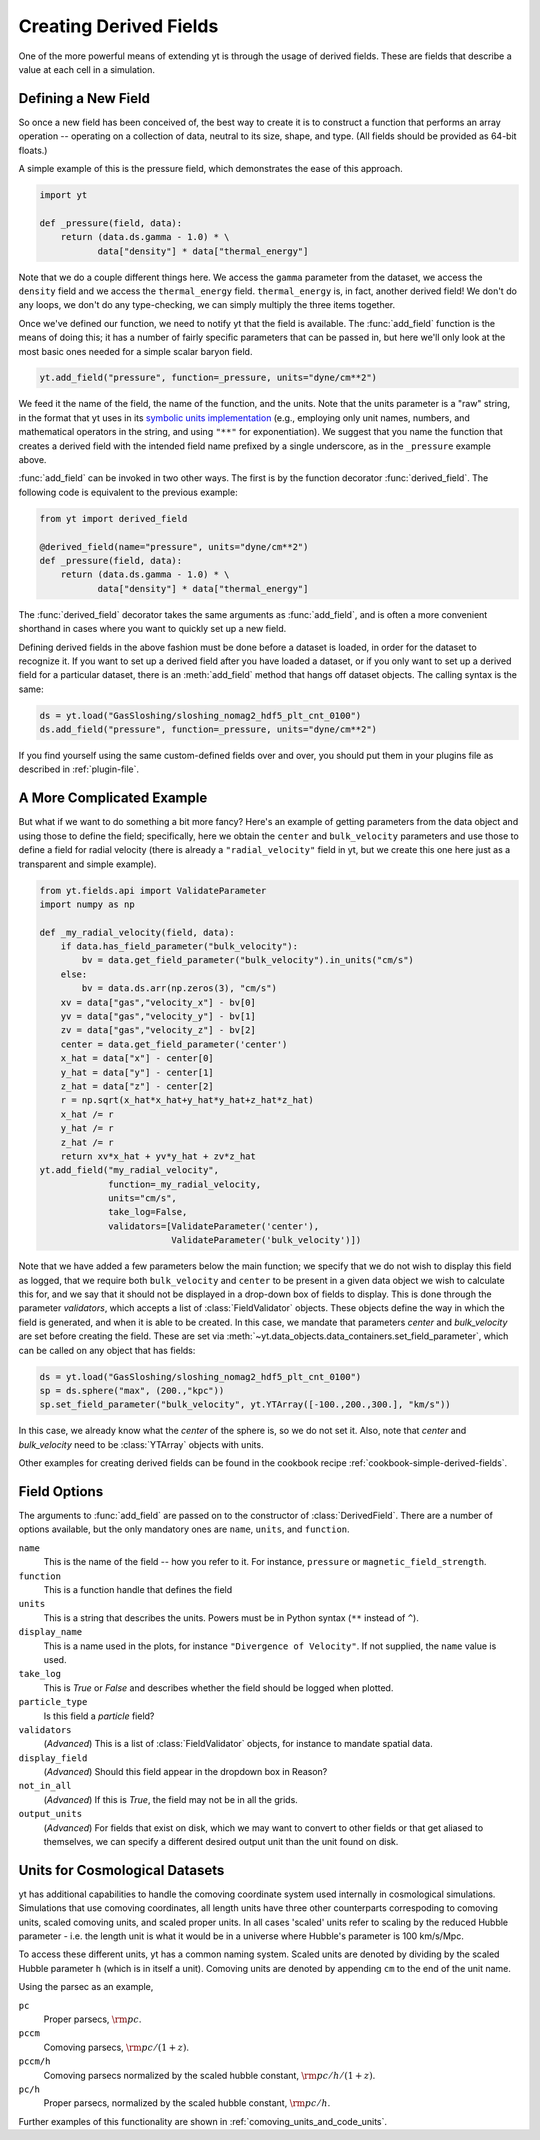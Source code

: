 .. _creating-derived-fields:

Creating Derived Fields
=======================

One of the more powerful means of extending yt is through the usage of derived
fields.  These are fields that describe a value at each cell in a simulation.

Defining a New Field
--------------------

So once a new field has been conceived of, the best way to create it is to
construct a function that performs an array operation -- operating on a 
collection of data, neutral to its size, shape, and type. (All fields should
be provided as 64-bit floats.)

A simple example of this is the pressure field, which demonstrates the ease of
this approach.

.. code-block:: python

   import yt

   def _pressure(field, data):
       return (data.ds.gamma - 1.0) * \
              data["density"] * data["thermal_energy"]

Note that we do a couple different things here.  We access the ``gamma``
parameter from the dataset, we access the ``density`` field and we access
the ``thermal_energy`` field.  ``thermal_energy`` is, in fact, another derived 
field!  We don't do any loops, we don't do any
type-checking, we can simply multiply the three items together.

Once we've defined our function, we need to notify yt that the field is
available.  The :func:`add_field` function is the means of doing this; it has a
number of fairly specific parameters that can be passed in, but here we'll only
look at the most basic ones needed for a simple scalar baryon field.

.. code-block:: python

   yt.add_field("pressure", function=_pressure, units="dyne/cm**2")

We feed it the name of the field, the name of the function, and the
units.  Note that the units parameter is a "raw" string, in the format that yt uses
in its `symbolic units implementation <units>`_ (e.g., employing only unit names, numbers,
and mathematical operators in the string, and using ``"**"`` for exponentiation). We suggest
that you name the function that creates a derived field with the intended field name prefixed
by a single underscore, as in the ``_pressure`` example above.

:func:`add_field` can be invoked in two other ways. The first is by the function
decorator :func:`derived_field`. The following code is equivalent to the previous
example:

.. code-block:: python

   from yt import derived_field

   @derived_field(name="pressure", units="dyne/cm**2")
   def _pressure(field, data):
       return (data.ds.gamma - 1.0) * \
              data["density"] * data["thermal_energy"]

The :func:`derived_field` decorator takes the same arguments as :func:`add_field`,
and is often a more convenient shorthand in cases where you want to quickly set up
a new field.

Defining derived fields in the above fashion must be done before a dataset is loaded,
in order for the dataset to recognize it. If you want to set up a derived field after you
have loaded a dataset, or if you only want to set up a derived field for a particular
dataset, there is an :meth:`add_field` method that hangs off dataset objects. The calling
syntax is the same:

.. code-block:: python

   ds = yt.load("GasSloshing/sloshing_nomag2_hdf5_plt_cnt_0100")
   ds.add_field("pressure", function=_pressure, units="dyne/cm**2")

If you find yourself using the same custom-defined fields over and over, you
should put them in your plugins file as described in :ref:`plugin-file`.

A More Complicated Example
--------------------------

But what if we want to do something a bit more fancy?  Here's an example of getting
parameters from the data object and using those to define the field;
specifically, here we obtain the ``center`` and ``bulk_velocity`` parameters
and use those to define a field for radial velocity (there is already a ``"radial_velocity"``
field in yt, but we create this one here just as a transparent and simple example).

.. code-block:: python

   from yt.fields.api import ValidateParameter
   import numpy as np

   def _my_radial_velocity(field, data):
       if data.has_field_parameter("bulk_velocity"):
           bv = data.get_field_parameter("bulk_velocity").in_units("cm/s")
       else:
           bv = data.ds.arr(np.zeros(3), "cm/s")
       xv = data["gas","velocity_x"] - bv[0]
       yv = data["gas","velocity_y"] - bv[1]
       zv = data["gas","velocity_z"] - bv[2]
       center = data.get_field_parameter('center')
       x_hat = data["x"] - center[0]
       y_hat = data["y"] - center[1]
       z_hat = data["z"] - center[2]
       r = np.sqrt(x_hat*x_hat+y_hat*y_hat+z_hat*z_hat)
       x_hat /= r
       y_hat /= r
       z_hat /= r
       return xv*x_hat + yv*y_hat + zv*z_hat
   yt.add_field("my_radial_velocity",
                function=_my_radial_velocity,
                units="cm/s",
                take_log=False,
                validators=[ValidateParameter('center'),
                            ValidateParameter('bulk_velocity')])

Note that we have added a few parameters below the main function; we specify
that we do not wish to display this field as logged, that we require both
``bulk_velocity`` and ``center`` to be present in a given data object we wish
to calculate this for, and we say that it should not be displayed in a
drop-down box of fields to display. This is done through the parameter
*validators*, which accepts a list of :class:`FieldValidator` objects. These
objects define the way in which the field is generated, and when it is able to
be created. In this case, we mandate that parameters *center* and
*bulk_velocity* are set before creating the field. These are set via
:meth:`~yt.data_objects.data_containers.set_field_parameter`, which can 
be called on any object that has fields:

.. code-block:: python

   ds = yt.load("GasSloshing/sloshing_nomag2_hdf5_plt_cnt_0100")
   sp = ds.sphere("max", (200.,"kpc"))
   sp.set_field_parameter("bulk_velocity", yt.YTArray([-100.,200.,300.], "km/s"))

In this case, we already know what the *center* of the sphere is, so we do not set it. Also,
note that *center* and *bulk_velocity* need to be :class:`YTArray` objects with units.

Other examples for creating derived fields can be found in the cookbook recipe
:ref:`cookbook-simple-derived-fields`.

.. _derived-field-options:

Field Options
-------------

The arguments to :func:`add_field` are passed on to the constructor of :class:`DerivedField`.
There are a number of options available, but the only mandatory ones are ``name``,
``units``, and ``function``.

``name``
     This is the name of the field -- how you refer to it.  For instance,
     ``pressure`` or ``magnetic_field_strength``.
``function``
     This is a function handle that defines the field
``units``
     This is a string that describes the units. Powers must be in
     Python syntax (``**`` instead of ``^``).
``display_name``
     This is a name used in the plots, for instance ``"Divergence of
     Velocity"``.  If not supplied, the ``name`` value is used.
``take_log``
     This is *True* or *False* and describes whether the field should be logged
     when plotted.
``particle_type``
     Is this field a *particle* field?
``validators``
     (*Advanced*) This is a list of :class:`FieldValidator` objects, for instance to mandate
     spatial data.
``display_field``
     (*Advanced*) Should this field appear in the dropdown box in Reason?
``not_in_all``
     (*Advanced*) If this is *True*, the field may not be in all the grids.
``output_units``
     (*Advanced*) For fields that exist on disk, which we may want to convert to other
     fields or that get aliased to themselves, we can specify a different
     desired output unit than the unit found on disk.

Units for Cosmological Datasets
-------------------------------

yt has additional capabilities to handle the comoving coordinate system used
internally in cosmological simulations. Simulations that use comoving
coordinates, all length units have three other counterparts correspoding to
comoving units, scaled comoving units, and scaled proper units. In all cases
'scaled' units refer to scaling by the reduced Hubble parameter - i.e. the length
unit is what it would be in a universe where Hubble's parameter is 100 km/s/Mpc.

To access these different units, yt has a common naming system. Scaled units are denoted by
dividing by the scaled Hubble parameter ``h`` (which is in itself a unit). Comoving
units are denoted by appending ``cm`` to the end of the unit name.

Using the parsec as an example,

``pc``
    Proper parsecs, :math:`\rm{pc}`.

``pccm``
    Comoving parsecs, :math:`\rm{pc}/(1+z)`.

``pccm/h``
    Comoving parsecs normalized by the scaled hubble constant, :math:`\rm{pc}/h/(1+z)`.

``pc/h``
    Proper parsecs, normalized by the scaled hubble constant, :math:`\rm{pc}/h`.

Further examples of this functionality are shown in :ref:`comoving_units_and_code_units`.
